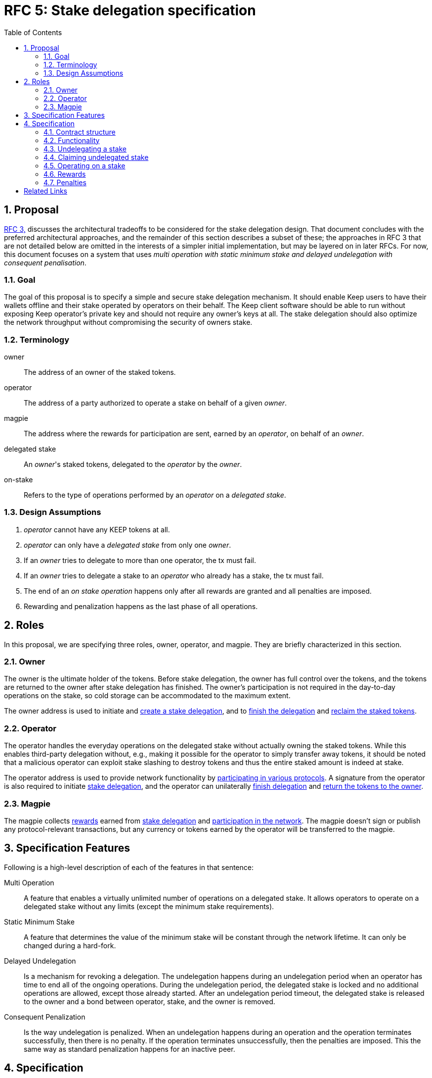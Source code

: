 :toc: macro

= RFC 5: Stake delegation specification

:icons: font
:numbered:
toc::[]

== Proposal

<<rfc-3-stake-delegation-requirements, RFC 3,>> discusses the architectural
tradeoffs to be considered for the stake delegation design. That document
concludes with the preferred architectural approaches, and the remainder of this
section describes a subset of these; the approaches in RFC 3 that are not
detailed below are omitted in the interests of a simpler initial implementation,
but may be layered on in later RFCs. For now, this document focuses on a system
that uses _multi operation with static minimum stake and delayed undelegation
with consequent penalisation_. 

=== Goal

The goal of this proposal is to specify a simple and secure stake delegation
mechanism. It should enable Keep users to have their wallets offline and their
stake operated by operators on their behalf. The Keep client software should
be able to run without exposing Keep operator's private key and should not
require any owner's keys at all. The stake delegation should also optimize
the network throughput without compromising the security of owners stake.

=== Terminology

owner:: The address of an owner of the staked tokens.

operator:: The address of a party authorized to operate a stake on behalf of a
  given _owner_.

magpie:: The address where the rewards for participation are sent, earned by an
  _operator_, on behalf of an _owner_.

delegated stake:: An _owner_'s staked tokens, delegated to the _operator_ by the
  _owner_.

on-stake:: Refers to the type of operations performed by an _operator_ on a
  _delegated stake_.

=== Design Assumptions

1. _operator_ cannot have any KEEP tokens at all.
2. _operator_ can only have a _delegated stake_ from only one _owner_.
3. If an _owner_ tries to delegate to more than one operator, the tx must
fail.
4. If an _owner_ tries to delegate a stake to an _operator_ who already has a
stake, the tx must fail.
5. The end of an _on stake operation_ happens only after all rewards are
granted and all penalties are imposed.
6. Rewarding and penalization happens as the last phase of all operations.

== Roles

In this proposal, we are specifying three roles, owner, operator, and magpie.
They are briefly characterized in this section.

=== Owner

The owner is the ultimate holder of the tokens. Before stake delegation, the
owner has full control over the tokens, and the tokens are returned to the owner
after stake delegation has finished. The owner's participation is not required
in the day-to-day operations on the stake, so cold storage can be accommodated
to the maximum extent.

The owner address is used to initiate and 
<<delegating, create a stake delegation>>, and to
<<undelegating, finish the delegation>> and
<<claiming, reclaim the staked tokens>>.

=== Operator

The operator handles the everyday operations on the delegated stake without
actually owning the staked tokens. While this enables third-party delegation
without, e.g., making it possible for the operator to simply transfer away
tokens, it should be noted that a malicious operator can exploit stake slashing
to destroy tokens and thus the entire staked amount is indeed at stake.

The operator address is used to provide network functionality by
<<operating,participating in various protocols>>. A signature from the operator
is also required to initiate <<delegating, stake delegation>>, and the operator
can unilaterally
<<undelegating, finish delegation>> and 
<<claiming, return the tokens to the owner>>.

=== Magpie

The magpie collects <<rewards,rewards>> earned from
<<delegating, stake delegation>> and
<<operating, participation in the network>>. The magpie doesn't sign or publish
any protocol-relevant transactions, but any currency or tokens earned by the
operator will be transferred to the magpie.

== Specification Features

Following is a high-level description of each of the features in that sentence:

Multi Operation::
    A feature that enables a virtually unlimited number of operations on a
    delegated stake. It allows operators to operate on a delegated stake without
    any limits (except the minimum stake requirements).

Static Minimum Stake::
    A feature that determines the value of the minimum stake will be constant
    through the network lifetime. It can only be changed during a hard-fork.

Delayed Undelegation::
    Is a mechanism for revoking a delegation. The undelegation happens during an
    undelegation period when an operator has time to end all of the ongoing
    operations. During the undelegation period, the delegated stake is locked
    and no additional operations are allowed, except those already started.
    After an undelegation period timeout, the delegated stake is released to the
    owner and a bond between operator, stake, and the owner is removed.

Consequent Penalization::
    Is the way undelegation is penalized. When an undelegation happens during an
    operation and the operation terminates successfully, then there is no
    penalty. If the operation terminates unsuccessfully, then the penalties are
    imposed. This the same way as standard penalization happens for an inactive
    peer.

== Specification

=== Contract structure

Delegating contract should consist of the following information:

* _owner_ address,
* _operator_ address,
* _magpie_ address,
* _bond_ indicator between an operator and an owner,
* amount of delegated _tokens_,
* contract _state_,
* contract state _change_ time.

The contract should also have following methods:

* <<delegating, `delegate`>>,
* <<undelegating, `undelegate`>>,
* <<reclaiming, `reclaim`>>,
* <<penalizing, `penalize`>>,
* <<rewarding, `reward`>>.

=== Functionality

[#delegating]
==== Delegating a stake

1. The _owner_ chooses the number of tokens to delegate, _operator_, and
_magpie_ and creates a _delegation order_ containing this information.

2. Both the _owner_ and _operator_ agree on the _delegation order_.

3. The contract receives the _delegation order_ and verifies the following (if
any condition is unfulfilled, processing aborts):
  * _delegation order_ is signed by the owner declared in the delegation order,
  * _delegation order_ is signed by the operator declared in the delegation
    order,
  * _operator_ does not have any KEEP tokens,
  * _magpie_ address is set,
  * _operator_ is not involved in another active delegating contract,
  * amount of delegated tokens is higher or equal to the owner staked tokens,
  * amount of delegated tokens is higher or equal to the minimum stake.

4. If all conditions are satisfied the contract processes the _delegation order_
and sets the variables accordingly to the _delegation order_, and binds the
owner with the operator. The contract state is set to `active`, and the contract
state change time is set to current time,
  
5. The _operator_ can now use a delegated stake for operating.

[#undelegating]
=== Undelegating a stake

1. The _owner_ or _operator_ chooses to undelegate the stake, and creates a
_undelegation order_.

2. Either the _owner_ or _operator_ signs the _undelegation order_ and publishes
it on-chain.footnote:[On Ethereum, by publishing on-chain the owner or operator
has already signed; that is, no additional signature is needed, the call to the
contract is itself sufficient.]

3. The contract receives the _undelegation order_ and verifies the following:
  * the agreement is valid,
  * the _undelegation order_ is properly signed.

4. If the conditions are satisfied, the contract processes the
_undelegation order_ and sets the following:
  * contract state is set to `undelegating`,
  * contract state change time is set to current time.

5. The _operator_ cannot enter new operations until the undelegated stake is
reclaimed and the _owner_ cannot delegate to new an _operator_.

[#claiming]
=== Claiming undelegated stake

1. After undelegating delay timeout since the _undelegation order_ has been
processed, the _owner_ or _operator_ creates a _stake reclaiming order_.

2. The contract receives the _stake reclaiming order_ and verifies the
following:
  * the agreement is valid,
  * the _stake reclaiming order_ is signed by either owner or operator,
  * the contract state is set to undelegating,
  * undelegation timeout has passed.

3. The contract processes the _stake reclaiming order_ and sets the following:
  * returns delegated stake to the owner (minus any undelegation penalties if
    applicable),
  * removes the bond between the operator and the owner.

4. The _operator_ is now free to start operating for a new _owner_.

[#operating]
=== Operating on a stake

1. When the _operator_ tries to join operation (e.g., present a ticket for
beacon group selection) they should create an _operation initialization order_,
signed by the _operator_.

2. The _operation initialization order_ is published along with any other data
required to join the operation, after which the following should be checked:
  * the agreement is valid,
  * the state of the agreement is `active`,
  * the request is signed by the operator,
  * the amount of delegated stake is higher or equal to the minimum stake.

3. If the checks pass, the operator may join the operations.

[#rewards]
=== Rewards

1. If the operator is awarded a _reward_ of currency, the reward should be paid
to magpie address.

[#penalties]
=== Penalties

1. If the operator is to be punished by stake slashing, the
_penalizing contract_ should call the _delegation contract_ with the _penalty_.
The _penalty_ should contain the following:
  * the _penalty amount_,
  * the _operator_ address.

2. The _delegation contract_ should then check the _penalty amount_ is not 
higher than the minimum stake.

3. If the penalty is valid, the _delegation contract_ will subtract the 
_penalty amount_ from the delegated stake. If the _penalty amount_ is higher
than the delegated stake then the delegated stake should be set to zero.

[bibliography]
== Related Links
- <<rfc-3-stake-delegation-requirements, RFC 3>>
- https://www.flowdock.com/app/cardforcoin/keep/threads/XvKc8gLwZesycPdyeBYZL6Iyt3Z